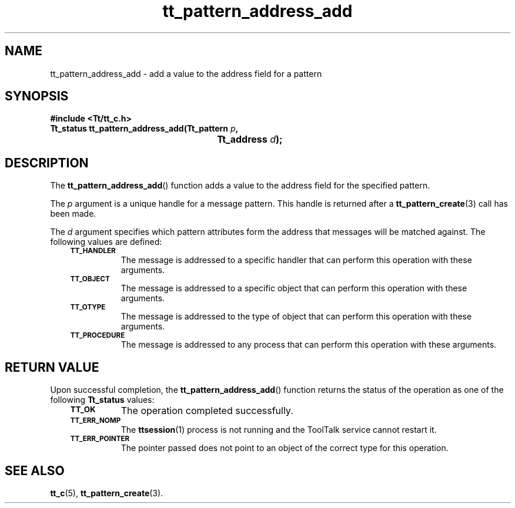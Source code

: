 .de Lc
.\" version of .LI that emboldens its argument
.TP \\n()Jn
\s-1\f3\\$1\f1\s+1
..
.TH tt_pattern_address_add 3 "1 March 1996" "ToolTalk 1.3" "ToolTalk Functions"
.BH "1 March 1996"
.\" CDE Common Source Format, Version 1.0.0
.\" (c) Copyright 1993, 1994 Hewlett-Packard Company
.\" (c) Copyright 1993, 1994 International Business Machines Corp.
.\" (c) Copyright 1993, 1994 Sun Microsystems, Inc.
.\" (c) Copyright 1993, 1994 Novell, Inc.
.IX "tt_pattern_address_add.3" "" "tt_pattern_address_add.3" "" 
.SH NAME
tt_pattern_address_add \- add a value to the address field for a pattern
.SH SYNOPSIS
.ft 3
.nf
#include <Tt/tt_c.h>
.sp 0.5v
.ta \w'Tt_status tt_pattern_address_add('u
Tt_status tt_pattern_address_add(Tt_pattern \f2p\fP,
	Tt_address \f2d\fP);
.PP
.fi
.SH DESCRIPTION
The
.BR tt_pattern_address_add (\|)
function
adds a value to the address field for the specified pattern.
.PP
The
.I p
argument is a unique handle for a message pattern.
This handle is returned after a
.BR tt_pattern_create (3)
call has been made.
.PP
The
.I d
argument specifies which pattern attributes form the
address that messages will be matched against.
The following values are defined:
.PP
.RS 3
.nr )J 8
.Lc TT_HANDLER
.br
The message is addressed to a specific handler
that can perform this operation with these arguments.
.Lc TT_OBJECT
.br
The message is addressed to a specific object
that can perform this operation with these arguments.
.Lc TT_OTYPE
.br
The message is addressed to the type of object
that can perform this operation with these arguments.
.Lc TT_PROCEDURE
.br
The message is addressed to any process
that can perform this operation with these arguments.
.PP
.RE
.nr )J 0
.SH "RETURN VALUE"
Upon successful completion, the
.BR tt_pattern_address_add (\|)
function returns the status of the operation as one of the following
.B Tt_status
values:
.PP
.RS 3
.nr )J 8
.Lc TT_OK
The operation completed successfully.
.Lc TT_ERR_NOMP
.br
The
.BR ttsession (1)
process is not running and the ToolTalk service cannot restart it.
.Lc TT_ERR_POINTER
.br
The pointer passed does not point to an object of
the correct type for this operation.
.PP
.RE
.nr )J 0
.SH "SEE ALSO"
.na
.BR tt_c (5),
.BR tt_pattern_create (3).
